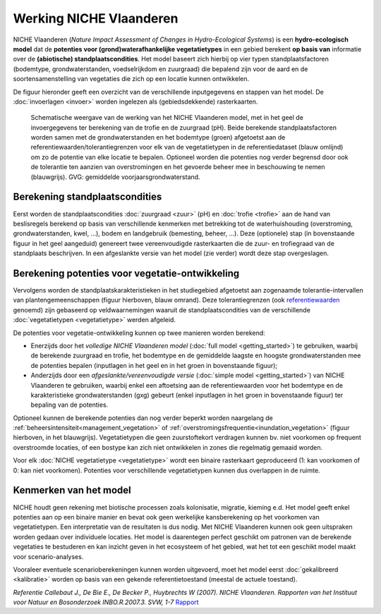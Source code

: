 ###########################
Werking NICHE Vlaanderen
###########################

NICHE Vlaanderen (*Nature Impact Assessment of Changes in Hydro-Ecological Systems*) is een 
**hydro-ecologisch model** dat de **potenties voor (grond)waterafhankelijke vegetatietypes** in een 
gebied berekent **op basis van** informatie over de **(abiotische) standplaatscondities**. 
Het model baseert zich hierbij op vier typen standplaatsfactoren (bodemtype, grondwaterstanden, 
voedselrijkdom en zuurgraad) die bepalend zijn voor de aard en de soortensamenstelling van 
vegetaties die zich op een locatie kunnen ontwikkelen.

De figuur hieronder geeft een overzicht van de verschillende inputgegevens en stappen van het model. De :doc:`invoerlagen <invoer>` worden ingelezen als (gebiedsdekkende) rasterkaarten.

.. figure:: _static/png/niche_principle.png
   :scale: 100%
	 
   Schematische weergave van de werking van het NICHE Vlaanderen model, met in het geel de invoergegevens ter berekening van de trofie en de zuurgraad (pH). Beide berekende standplaatsfactoren worden samen met de grondwaterstanden en het bodemtype (groen) afgetoetst aan de referentiewaarden/tolerantiegrenzen voor elk van de vegetatietypen in de referentiedataset (blauw omlijnd) om zo de potentie van elke locatie te bepalen. Optioneel worden die potenties nog verder begrensd door ook de tolerantie ten aanzien van overstromingen en het gevoerde beheer mee in beschouwing te nemen (blauwgrijs). GVG: gemiddelde voorjaarsgrondwaterstand.

Berekening standplaatscondities 
==================================

Eerst worden de standplaatscondities :doc:`zuurgraad <zuur>` (pH) en :doc:`trofie <trofie>` aan de hand van beslisregels berekend op basis van verschillende kenmerken met betrekking tot de waterhuishouding (overstroming, grondwaterstanden, kwel, ...), bodem en landgebruik (bemesting, beheer, ...).  Deze (optionele) stap (in bovenstaande figuur in het geel aangeduid) genereert twee vereenvoudigde rasterkaarten die de zuur- en trofiegraad van de standplaats beschrijven. In een afgeslankte versie van het model (zie verder) wordt deze stap overgeslagen.

Berekening potenties voor vegetatie-ontwikkeling 
===================================================

Vervolgens worden de standplaatskarakteristieken in het studiegebied afgetoetst aan zogenaamde tolerantie-intervallen van plantengemeenschappen (figuur hierboven, blauw omrand). Deze tolerantiegrenzen (ook `referentiewaarden <https://github.com/inbo/niche_vlaanderen/blob/master/niche_vlaanderen/system_tables/niche_vegetation.csv>`_ genoemd) zijn 
gebaseerd op veldwaarnemingen waaruit de standplaatscondities van de verschillende :doc:`vegetatietypen <vegetatietype>` werden afgeleid.

De potenties voor vegetatie-ontwikkeling kunnen op twee manieren worden berekend: 

- Enerzijds door het *volledige NICHE Vlaanderen model* (:doc:`full model <getting_started>`) te gebruiken, waarbij de berekende zuurgraad en trofie, het bodemtype en de gemiddelde laagste en hoogste grondwaterstanden mee de potenties bepalen (inputlagen in het geel en in het groen in bovenstaande figuur);
- Anderzijds door een *afgeslankte/vereenvoudigde versie* (:doc:`simple model <getting_started>`) van NICHE Vlaanderen te gebruiken, waarbij enkel een aftoetsing aan de referentiewaarden voor het bodemtype en de karakteristieke grondwaterstanden (gxg) gebeurt (enkel inputlagen in het groen in bovenstaande figuur) ter bepaling van de potenties.

Optioneel kunnen de berekende potenties dan nog verder beperkt worden naargelang de :ref:`beheersintensiteit<management_vegetation>` 
of :ref:`overstromingsfrequentie<inundation_vegetation>` (figuur hierboven, in het blauwgrijs). Vegetatietypen die geen zuurstoftekort verdragen kunnen bv. niet voorkomen op frequent overstroomde locaties, of een bostype kan zich niet ontwikkelen in zones die regelmatig gemaaid worden.

Voor elk :doc:`NICHE vegetatietype <vegetatietype>` wordt een binaire rasterkaart geproduceerd (1: kan voorkomen of 0: kan niet voorkomen). 
Potenties voor verschillende vegetatietypen kunnen dus overlappen in de ruimte.

Kenmerken van het model
=======================

NICHE houdt geen rekening met biotische processen zoals kolonisatie, migratie, kieming e.d. Het model geeft enkel potenties 
aan op een binaire manier en bevat ook geen werkelijke kansberekening op het voorkomen van vegetatietypen. Een interpretatie van de resultaten is dus nodig. 
Met NICHE Vlaanderen kunnen ook geen uitspraken worden gedaan over individuele locaties. Het model is daarentegen perfect geschikt om patronen van de berekende vegetaties te bestuderen en kan inzicht geven in het ecosysteem of het gebied, wat het tot een geschikt model maakt voor scenario-analyses. 

Vooraleer eventuele scenarioberekeningen kunnen worden uitgevoerd, moet het model eerst :doc:`gekalibreerd <kalibratie>` worden op basis van een gekende referentietoestand (meestal de actuele toestand).  

*Referentie*
*Callebaut J., De Bie E., De Becker P., Huybrechts W (2007). NICHE Vlaanderen. Rapporten van het Instituut voor Natuur en Bosonderzoek INBO.R.2007.3. SVW, 1-7*
`Rapport <https://pureportal.inbo.be/portal/files/5370206/Callebaut_etal_2007_NicheVlaanderen.pdf>`_




